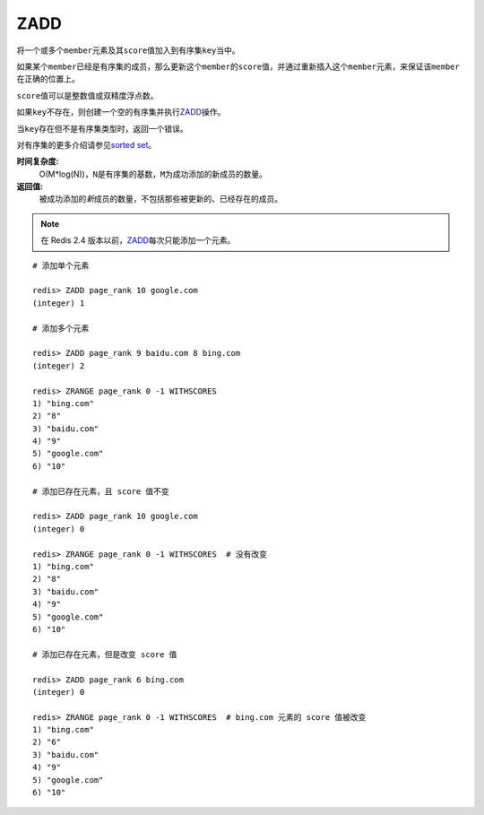 .. _zadd:

ZADD
====

.. function:: ZADD key score member [[score member] [score member] ...]

将一个或多个\ ``member``\ 元素及其\ ``score``\ 值加入到有序集\ ``key``\ 当中。

如果某个\ ``member``\ 已经是有序集的成员，那么更新这个\ ``member``\ 的\ ``score``\ 值，并通过重新插入这个\ ``member``\ 元素，来保证该\ ``member``\ 在正确的位置上。

\ ``score``\ 值可以是整数值或双精度浮点数。

如果\ ``key``\ 不存在，则创建一个空的有序集并执行\ `ZADD`_\ 操作。

当\ ``key``\ 存在但不是有序集类型时，返回一个错误。

对有序集的更多介绍请参见\ `sorted set <http://redis.io/topics/data-types#sorted-sets>`_\ 。

**时间复杂度:**
    O(M*log(N))，\ ``N``\ 是有序集的基数，\ ``M``\ 为成功添加的新成员的数量。

**返回值:**
    被成功添加的\ *新*\ 成员的数量，不包括那些被更新的、已经存在的成员。

.. note:: 在 Redis 2.4 版本以前，\ `ZADD`_\ 每次只能添加一个元素。

::

    # 添加单个元素

    redis> ZADD page_rank 10 google.com
    (integer) 1

    # 添加多个元素

    redis> ZADD page_rank 9 baidu.com 8 bing.com
    (integer) 2

    redis> ZRANGE page_rank 0 -1 WITHSCORES
    1) "bing.com"
    2) "8"
    3) "baidu.com"
    4) "9"
    5) "google.com"
    6) "10"

    # 添加已存在元素，且 score 值不变

    redis> ZADD page_rank 10 google.com
    (integer) 0

    redis> ZRANGE page_rank 0 -1 WITHSCORES  # 没有改变
    1) "bing.com"
    2) "8"
    3) "baidu.com"
    4) "9"
    5) "google.com"
    6) "10"

    # 添加已存在元素，但是改变 score 值

    redis> ZADD page_rank 6 bing.com
    (integer) 0

    redis> ZRANGE page_rank 0 -1 WITHSCORES  # bing.com 元素的 score 值被改变
    1) "bing.com"
    2) "6"
    3) "baidu.com"
    4) "9"
    5) "google.com"
    6) "10"


